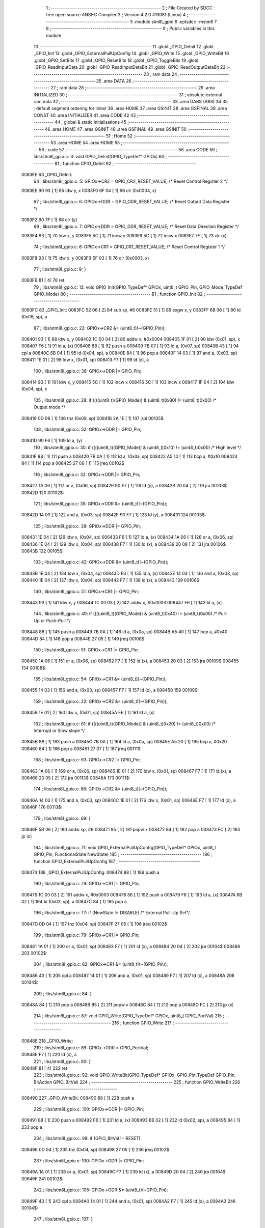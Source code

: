                                       1 ;--------------------------------------------------------
                                      2 ; File Created by SDCC : free open source ANSI-C Compiler
                                      3 ; Version 4.2.0 #13081 (Linux)
                                      4 ;--------------------------------------------------------
                                      5 	.module stm8l_gpio
                                      6 	.optsdcc -mstm8
                                      7 	
                                      8 ;--------------------------------------------------------
                                      9 ; Public variables in this module
                                     10 ;--------------------------------------------------------
                                     11 	.globl _GPIO_DeInit
                                     12 	.globl _GPIO_Init
                                     13 	.globl _GPIO_ExternalPullUpConfig
                                     14 	.globl _GPIO_Write
                                     15 	.globl _GPIO_WriteBit
                                     16 	.globl _GPIO_SetBits
                                     17 	.globl _GPIO_ResetBits
                                     18 	.globl _GPIO_ToggleBits
                                     19 	.globl _GPIO_ReadInputData
                                     20 	.globl _GPIO_ReadInputDataBit
                                     21 	.globl _GPIO_ReadOutputDataBit
                                     22 ;--------------------------------------------------------
                                     23 ; ram data
                                     24 ;--------------------------------------------------------
                                     25 	.area DATA
                                     26 ;--------------------------------------------------------
                                     27 ; ram data
                                     28 ;--------------------------------------------------------
                                     29 	.area INITIALIZED
                                     30 ;--------------------------------------------------------
                                     31 ; absolute external ram data
                                     32 ;--------------------------------------------------------
                                     33 	.area DABS (ABS)
                                     34 
                                     35 ; default segment ordering for linker
                                     36 	.area HOME
                                     37 	.area GSINIT
                                     38 	.area GSFINAL
                                     39 	.area CONST
                                     40 	.area INITIALIZER
                                     41 	.area CODE
                                     42 
                                     43 ;--------------------------------------------------------
                                     44 ; global & static initialisations
                                     45 ;--------------------------------------------------------
                                     46 	.area HOME
                                     47 	.area GSINIT
                                     48 	.area GSFINAL
                                     49 	.area GSINIT
                                     50 ;--------------------------------------------------------
                                     51 ; Home
                                     52 ;--------------------------------------------------------
                                     53 	.area HOME
                                     54 	.area HOME
                                     55 ;--------------------------------------------------------
                                     56 ; code
                                     57 ;--------------------------------------------------------
                                     58 	.area CODE
                                     59 ;	libs/stm8l_gpio.c: 3: void GPIO_DeInit(GPIO_TypeDef* GPIOx)
                                     60 ;	-----------------------------------------
                                     61 ;	 function GPIO_DeInit
                                     62 ;	-----------------------------------------
      0083EE                         63 _GPIO_DeInit:
                                     64 ;	libs/stm8l_gpio.c: 5: GPIOx->CR2 = GPIO_CR2_RESET_VALUE; /* Reset Control Register 2 */
      0083EE 90 93            [ 1]   65 	ldw	y, x
      0083F0 6F 04            [ 1]   66 	clr	(0x0004, x)
                                     67 ;	libs/stm8l_gpio.c: 6: GPIOx->ODR = GPIO_ODR_RESET_VALUE; /* Reset Output Data Register */
      0083F2 90 7F            [ 1]   68 	clr	(y)
                                     69 ;	libs/stm8l_gpio.c: 7: GPIOx->DDR = GPIO_DDR_RESET_VALUE; /* Reset Data Direction Register */
      0083F4 93               [ 1]   70 	ldw	x, y
      0083F5 5C               [ 1]   71 	incw	x
      0083F6 5C               [ 1]   72 	incw	x
      0083F7 7F               [ 1]   73 	clr	(x)
                                     74 ;	libs/stm8l_gpio.c: 8: GPIOx->CR1 = GPIO_CR1_RESET_VALUE; /* Reset Control Register 1 */
      0083F8 93               [ 1]   75 	ldw	x, y
      0083F9 6F 03            [ 1]   76 	clr	(0x0003, x)
                                     77 ;	libs/stm8l_gpio.c: 9: }
      0083FB 81               [ 4]   78 	ret
                                     79 ;	libs/stm8l_gpio.c: 12: void GPIO_Init(GPIO_TypeDef* GPIOx, uint8_t GPIO_Pin, GPIO_Mode_TypeDef GPIO_Mode)
                                     80 ;	-----------------------------------------
                                     81 ;	 function GPIO_Init
                                     82 ;	-----------------------------------------
      0083FC                         83 _GPIO_Init:
      0083FC 52 06            [ 2]   84 	sub	sp, #6
      0083FE 51               [ 1]   85 	exgw	x, y
      0083FF 6B 06            [ 1]   86 	ld	(0x06, sp), a
                                     87 ;	libs/stm8l_gpio.c: 22: GPIOx->CR2 &= (uint8_t)(~(GPIO_Pin));
      008401 93               [ 1]   88 	ldw	x, y
      008402 1C 00 04         [ 2]   89 	addw	x, #0x0004
      008405 1F 01            [ 2]   90 	ldw	(0x01, sp), x
      008407 F6               [ 1]   91 	ld	a, (x)
      008408 88               [ 1]   92 	push	a
      008409 7B 07            [ 1]   93 	ld	a, (0x07, sp)
      00840B 43               [ 1]   94 	cpl	a
      00840C 6B 04            [ 1]   95 	ld	(0x04, sp), a
      00840E 84               [ 1]   96 	pop	a
      00840F 14 03            [ 1]   97 	and	a, (0x03, sp)
      008411 1E 01            [ 2]   98 	ldw	x, (0x01, sp)
      008413 F7               [ 1]   99 	ld	(x), a
                                    100 ;	libs/stm8l_gpio.c: 38: GPIOx->DDR |= GPIO_Pin;
      008414 93               [ 1]  101 	ldw	x, y
      008415 5C               [ 1]  102 	incw	x
      008416 5C               [ 1]  103 	incw	x
      008417 1F 04            [ 2]  104 	ldw	(0x04, sp), x
                                    105 ;	libs/stm8l_gpio.c: 28: if ((((uint8_t)(GPIO_Mode)) & (uint8_t)0x80) != (uint8_t)0x00) /* Output mode */
      008419 0D 09            [ 1]  106 	tnz	(0x09, sp)
      00841B 2A 1E            [ 1]  107 	jrpl	00105$
                                    108 ;	libs/stm8l_gpio.c: 32: GPIOx->ODR |= GPIO_Pin;
      00841D 90 F6            [ 1]  109 	ld	a, (y)
                                    110 ;	libs/stm8l_gpio.c: 30: if ((((uint8_t)(GPIO_Mode)) & (uint8_t)0x10) != (uint8_t)0x00) /* High level */
      00841F 88               [ 1]  111 	push	a
      008420 7B 0A            [ 1]  112 	ld	a, (0x0a, sp)
      008422 A5 10            [ 1]  113 	bcp	a, #0x10
      008424 84               [ 1]  114 	pop	a
      008425 27 06            [ 1]  115 	jreq	00102$
                                    116 ;	libs/stm8l_gpio.c: 32: GPIOx->ODR |= GPIO_Pin;
      008427 1A 06            [ 1]  117 	or	a, (0x06, sp)
      008429 90 F7            [ 1]  118 	ld	(y), a
      00842B 20 04            [ 2]  119 	jra	00103$
      00842D                        120 00102$:
                                    121 ;	libs/stm8l_gpio.c: 35: GPIOx->ODR &= (uint8_t)(~(GPIO_Pin));
      00842D 14 03            [ 1]  122 	and	a, (0x03, sp)
      00842F 90 F7            [ 1]  123 	ld	(y), a
      008431                        124 00103$:
                                    125 ;	libs/stm8l_gpio.c: 38: GPIOx->DDR |= GPIO_Pin;
      008431 1E 04            [ 2]  126 	ldw	x, (0x04, sp)
      008433 F6               [ 1]  127 	ld	a, (x)
      008434 1A 06            [ 1]  128 	or	a, (0x06, sp)
      008436 1E 04            [ 2]  129 	ldw	x, (0x04, sp)
      008438 F7               [ 1]  130 	ld	(x), a
      008439 20 08            [ 2]  131 	jra	00106$
      00843B                        132 00105$:
                                    133 ;	libs/stm8l_gpio.c: 42: GPIOx->DDR &= (uint8_t)(~(GPIO_Pin));
      00843B 1E 04            [ 2]  134 	ldw	x, (0x04, sp)
      00843D F6               [ 1]  135 	ld	a, (x)
      00843E 14 03            [ 1]  136 	and	a, (0x03, sp)
      008440 1E 04            [ 2]  137 	ldw	x, (0x04, sp)
      008442 F7               [ 1]  138 	ld	(x), a
      008443                        139 00106$:
                                    140 ;	libs/stm8l_gpio.c: 51: GPIOx->CR1 |= GPIO_Pin;
      008443 93               [ 1]  141 	ldw	x, y
      008444 1C 00 03         [ 2]  142 	addw	x, #0x0003
      008447 F6               [ 1]  143 	ld	a, (x)
                                    144 ;	libs/stm8l_gpio.c: 49: if ((((uint8_t)(GPIO_Mode)) & (uint8_t)0x40) != (uint8_t)0x00) /* Pull-Up or Push-Pull */
      008448 88               [ 1]  145 	push	a
      008449 7B 0A            [ 1]  146 	ld	a, (0x0a, sp)
      00844B A5 40            [ 1]  147 	bcp	a, #0x40
      00844D 84               [ 1]  148 	pop	a
      00844E 27 05            [ 1]  149 	jreq	00108$
                                    150 ;	libs/stm8l_gpio.c: 51: GPIOx->CR1 |= GPIO_Pin;
      008450 1A 06            [ 1]  151 	or	a, (0x06, sp)
      008452 F7               [ 1]  152 	ld	(x), a
      008453 20 03            [ 2]  153 	jra	00109$
      008455                        154 00108$:
                                    155 ;	libs/stm8l_gpio.c: 54: GPIOx->CR1 &= (uint8_t)(~(GPIO_Pin));
      008455 14 03            [ 1]  156 	and	a, (0x03, sp)
      008457 F7               [ 1]  157 	ld	(x), a
      008458                        158 00109$:
                                    159 ;	libs/stm8l_gpio.c: 22: GPIOx->CR2 &= (uint8_t)(~(GPIO_Pin));
      008458 1E 01            [ 2]  160 	ldw	x, (0x01, sp)
      00845A F6               [ 1]  161 	ld	a, (x)
                                    162 ;	libs/stm8l_gpio.c: 61: if ((((uint8_t)(GPIO_Mode)) & (uint8_t)0x20) != (uint8_t)0x00) /* Interrupt or Slow slope */
      00845B 88               [ 1]  163 	push	a
      00845C 7B 0A            [ 1]  164 	ld	a, (0x0a, sp)
      00845E A5 20            [ 1]  165 	bcp	a, #0x20
      008460 84               [ 1]  166 	pop	a
      008461 27 07            [ 1]  167 	jreq	00111$
                                    168 ;	libs/stm8l_gpio.c: 63: GPIOx->CR2 |= GPIO_Pin;
      008463 1A 06            [ 1]  169 	or	a, (0x06, sp)
      008465 1E 01            [ 2]  170 	ldw	x, (0x01, sp)
      008467 F7               [ 1]  171 	ld	(x), a
      008468 20 05            [ 2]  172 	jra	00113$
      00846A                        173 00111$:
                                    174 ;	libs/stm8l_gpio.c: 66: GPIOx->CR2 &= (uint8_t)(~(GPIO_Pin));
      00846A 14 03            [ 1]  175 	and	a, (0x03, sp)
      00846C 1E 01            [ 2]  176 	ldw	x, (0x01, sp)
      00846E F7               [ 1]  177 	ld	(x), a
      00846F                        178 00113$:
                                    179 ;	libs/stm8l_gpio.c: 69: }
      00846F 5B 06            [ 2]  180 	addw	sp, #6
      008471 85               [ 2]  181 	popw	x
      008472 84               [ 1]  182 	pop	a
      008473 FC               [ 2]  183 	jp	(x)
                                    184 ;	libs/stm8l_gpio.c: 71: void GPIO_ExternalPullUpConfig(GPIO_TypeDef* GPIOx, uint8_t GPIO_Pin, FunctionalState NewState)
                                    185 ;	-----------------------------------------
                                    186 ;	 function GPIO_ExternalPullUpConfig
                                    187 ;	-----------------------------------------
      008474                        188 _GPIO_ExternalPullUpConfig:
      008474 88               [ 1]  189 	push	a
                                    190 ;	libs/stm8l_gpio.c: 79: GPIOx->CR1 |= GPIO_Pin;
      008475 1C 00 03         [ 2]  191 	addw	x, #0x0003
      008478 88               [ 1]  192 	push	a
      008479 F6               [ 1]  193 	ld	a, (x)
      00847A 6B 02            [ 1]  194 	ld	(0x02, sp), a
      00847C 84               [ 1]  195 	pop	a
                                    196 ;	libs/stm8l_gpio.c: 77: if (NewState != DISABLE) /* External Pull-Up Set*/
      00847D 0D 04            [ 1]  197 	tnz	(0x04, sp)
      00847F 27 05            [ 1]  198 	jreq	00102$
                                    199 ;	libs/stm8l_gpio.c: 79: GPIOx->CR1 |= GPIO_Pin;
      008481 1A 01            [ 1]  200 	or	a, (0x01, sp)
      008483 F7               [ 1]  201 	ld	(x), a
      008484 20 04            [ 2]  202 	jra	00104$
      008486                        203 00102$:
                                    204 ;	libs/stm8l_gpio.c: 82: GPIOx->CR1 &= (uint8_t)(~(GPIO_Pin));
      008486 43               [ 1]  205 	cpl	a
      008487 14 01            [ 1]  206 	and	a, (0x01, sp)
      008489 F7               [ 1]  207 	ld	(x), a
      00848A                        208 00104$:
                                    209 ;	libs/stm8l_gpio.c: 84: }
      00848A 84               [ 1]  210 	pop	a
      00848B 85               [ 2]  211 	popw	x
      00848C 84               [ 1]  212 	pop	a
      00848D FC               [ 2]  213 	jp	(x)
                                    214 ;	libs/stm8l_gpio.c: 87: void GPIO_Write(GPIO_TypeDef* GPIOx, uint8_t GPIO_PortVal)
                                    215 ;	-----------------------------------------
                                    216 ;	 function GPIO_Write
                                    217 ;	-----------------------------------------
      00848E                        218 _GPIO_Write:
                                    219 ;	libs/stm8l_gpio.c: 89: GPIOx->ODR = GPIO_PortVal;
      00848E F7               [ 1]  220 	ld	(x), a
                                    221 ;	libs/stm8l_gpio.c: 90: }
      00848F 81               [ 4]  222 	ret
                                    223 ;	libs/stm8l_gpio.c: 92: void GPIO_WriteBit(GPIO_TypeDef* GPIOx, GPIO_Pin_TypeDef GPIO_Pin, BitAction GPIO_BitVal)
                                    224 ;	-----------------------------------------
                                    225 ;	 function GPIO_WriteBit
                                    226 ;	-----------------------------------------
      008490                        227 _GPIO_WriteBit:
      008490 88               [ 1]  228 	push	a
                                    229 ;	libs/stm8l_gpio.c: 100: GPIOx->ODR |= GPIO_Pin;
      008491 88               [ 1]  230 	push	a
      008492 F6               [ 1]  231 	ld	a, (x)
      008493 6B 02            [ 1]  232 	ld	(0x02, sp), a
      008495 84               [ 1]  233 	pop	a
                                    234 ;	libs/stm8l_gpio.c: 98: if (GPIO_BitVal != RESET)
      008496 0D 04            [ 1]  235 	tnz	(0x04, sp)
      008498 27 05            [ 1]  236 	jreq	00102$
                                    237 ;	libs/stm8l_gpio.c: 100: GPIOx->ODR |= GPIO_Pin;
      00849A 1A 01            [ 1]  238 	or	a, (0x01, sp)
      00849C F7               [ 1]  239 	ld	(x), a
      00849D 20 04            [ 2]  240 	jra	00104$
      00849F                        241 00102$:
                                    242 ;	libs/stm8l_gpio.c: 105: GPIOx->ODR &= (uint8_t)(~GPIO_Pin);
      00849F 43               [ 1]  243 	cpl	a
      0084A0 14 01            [ 1]  244 	and	a, (0x01, sp)
      0084A2 F7               [ 1]  245 	ld	(x), a
      0084A3                        246 00104$:
                                    247 ;	libs/stm8l_gpio.c: 107: }
      0084A3 84               [ 1]  248 	pop	a
      0084A4 85               [ 2]  249 	popw	x
      0084A5 84               [ 1]  250 	pop	a
      0084A6 FC               [ 2]  251 	jp	(x)
                                    252 ;	libs/stm8l_gpio.c: 109: void GPIO_SetBits(GPIO_TypeDef* GPIOx, uint8_t GPIO_Pin)
                                    253 ;	-----------------------------------------
                                    254 ;	 function GPIO_SetBits
                                    255 ;	-----------------------------------------
      0084A7                        256 _GPIO_SetBits:
      0084A7 88               [ 1]  257 	push	a
      0084A8 6B 01            [ 1]  258 	ld	(0x01, sp), a
                                    259 ;	libs/stm8l_gpio.c: 111: GPIOx->ODR |= GPIO_Pin;
      0084AA F6               [ 1]  260 	ld	a, (x)
      0084AB 1A 01            [ 1]  261 	or	a, (0x01, sp)
      0084AD F7               [ 1]  262 	ld	(x), a
                                    263 ;	libs/stm8l_gpio.c: 112: }
      0084AE 84               [ 1]  264 	pop	a
      0084AF 81               [ 4]  265 	ret
                                    266 ;	libs/stm8l_gpio.c: 114: void GPIO_ResetBits(GPIO_TypeDef* GPIOx, uint8_t GPIO_Pin)
                                    267 ;	-----------------------------------------
                                    268 ;	 function GPIO_ResetBits
                                    269 ;	-----------------------------------------
      0084B0                        270 _GPIO_ResetBits:
      0084B0 88               [ 1]  271 	push	a
                                    272 ;	libs/stm8l_gpio.c: 116: GPIOx->ODR &= (uint8_t)(~GPIO_Pin);
      0084B1 88               [ 1]  273 	push	a
      0084B2 F6               [ 1]  274 	ld	a, (x)
      0084B3 6B 02            [ 1]  275 	ld	(0x02, sp), a
      0084B5 84               [ 1]  276 	pop	a
      0084B6 43               [ 1]  277 	cpl	a
      0084B7 14 01            [ 1]  278 	and	a, (0x01, sp)
      0084B9 F7               [ 1]  279 	ld	(x), a
                                    280 ;	libs/stm8l_gpio.c: 117: }
      0084BA 84               [ 1]  281 	pop	a
      0084BB 81               [ 4]  282 	ret
                                    283 ;	libs/stm8l_gpio.c: 119: void GPIO_ToggleBits(GPIO_TypeDef* GPIOx, uint8_t GPIO_Pin)
                                    284 ;	-----------------------------------------
                                    285 ;	 function GPIO_ToggleBits
                                    286 ;	-----------------------------------------
      0084BC                        287 _GPIO_ToggleBits:
      0084BC 88               [ 1]  288 	push	a
      0084BD 6B 01            [ 1]  289 	ld	(0x01, sp), a
                                    290 ;	libs/stm8l_gpio.c: 121: GPIOx->ODR ^= GPIO_Pin;
      0084BF F6               [ 1]  291 	ld	a, (x)
      0084C0 18 01            [ 1]  292 	xor	a, (0x01, sp)
      0084C2 F7               [ 1]  293 	ld	(x), a
                                    294 ;	libs/stm8l_gpio.c: 122: }
      0084C3 84               [ 1]  295 	pop	a
      0084C4 81               [ 4]  296 	ret
                                    297 ;	libs/stm8l_gpio.c: 124: uint8_t GPIO_ReadInputData(GPIO_TypeDef* GPIOx)
                                    298 ;	-----------------------------------------
                                    299 ;	 function GPIO_ReadInputData
                                    300 ;	-----------------------------------------
      0084C5                        301 _GPIO_ReadInputData:
                                    302 ;	libs/stm8l_gpio.c: 126: return ((uint8_t)GPIOx->IDR);
      0084C5 E6 01            [ 1]  303 	ld	a, (0x1, x)
                                    304 ;	libs/stm8l_gpio.c: 127: }
      0084C7 81               [ 4]  305 	ret
                                    306 ;	libs/stm8l_gpio.c: 129: BitStatus GPIO_ReadInputDataBit(GPIO_TypeDef* GPIOx, GPIO_Pin_TypeDef GPIO_Pin)
                                    307 ;	-----------------------------------------
                                    308 ;	 function GPIO_ReadInputDataBit
                                    309 ;	-----------------------------------------
      0084C8                        310 _GPIO_ReadInputDataBit:
      0084C8 88               [ 1]  311 	push	a
      0084C9 6B 01            [ 1]  312 	ld	(0x01, sp), a
                                    313 ;	libs/stm8l_gpio.c: 131: return ((BitStatus)(GPIOx->IDR & (uint8_t)GPIO_Pin));
      0084CB E6 01            [ 1]  314 	ld	a, (0x1, x)
      0084CD 14 01            [ 1]  315 	and	a, (0x01, sp)
                                    316 ;	libs/stm8l_gpio.c: 132: }
      0084CF 5B 01            [ 2]  317 	addw	sp, #1
      0084D1 81               [ 4]  318 	ret
                                    319 ;	libs/stm8l_gpio.c: 134: BitStatus GPIO_ReadOutputDataBit(GPIO_TypeDef* GPIOx, GPIO_Pin_TypeDef GPIO_Pin)
                                    320 ;	-----------------------------------------
                                    321 ;	 function GPIO_ReadOutputDataBit
                                    322 ;	-----------------------------------------
      0084D2                        323 _GPIO_ReadOutputDataBit:
      0084D2 88               [ 1]  324 	push	a
      0084D3 6B 01            [ 1]  325 	ld	(0x01, sp), a
                                    326 ;	libs/stm8l_gpio.c: 136: return ((BitStatus)(GPIOx->ODR & (uint8_t)GPIO_Pin));
      0084D5 F6               [ 1]  327 	ld	a, (x)
      0084D6 14 01            [ 1]  328 	and	a, (0x01, sp)
                                    329 ;	libs/stm8l_gpio.c: 137: }
      0084D8 5B 01            [ 2]  330 	addw	sp, #1
      0084DA 81               [ 4]  331 	ret
                                    332 	.area CODE
                                    333 	.area CONST
                                    334 	.area INITIALIZER
                                    335 	.area CABS (ABS)
